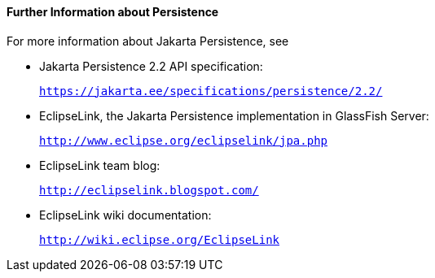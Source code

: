 [[GKCLC]][[further-information-about-persistence]]

==== Further Information about Persistence

For more information about Jakarta Persistence, see

* Jakarta Persistence 2.2 API specification:
+
`https://jakarta.ee/specifications/persistence/2.2/`
* EclipseLink, the Jakarta Persistence implementation in GlassFish
Server:
+
`http://www.eclipse.org/eclipselink/jpa.php`
* EclipseLink team blog:
+
`http://eclipselink.blogspot.com/`
* EclipseLink wiki documentation:
+
`http://wiki.eclipse.org/EclipseLink`


